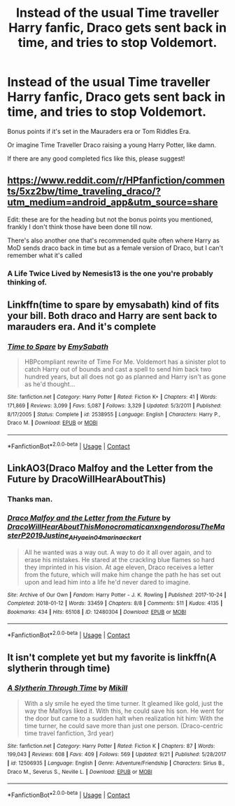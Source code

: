 #+TITLE: Instead of the usual Time traveller Harry fanfic, Draco gets sent back in time, and tries to stop Voldemort.

* Instead of the usual Time traveller Harry fanfic, Draco gets sent back in time, and tries to stop Voldemort.
:PROPERTIES:
:Author: GwainesKnightlyBalls
:Score: 28
:DateUnix: 1601461809.0
:DateShort: 2020-Sep-30
:FlairText: Prompt
:END:
Bonus points if it's set in the Mauraders era or Tom Riddles Era.

Or imagine Time Traveller Draco raising a young Harry Potter, like damn.

If there are any good completed fics like this, please suggest!


** [[https://www.reddit.com/r/HPfanfiction/comments/5xz2bw/time_traveling_draco/?utm_medium=android_app&utm_source=share]]

Edit: these are for the heading but not the bonus points you mentioned, frankly I don't think those have been done till now.

There's also another one that's recommended quite often where Harry as MoD sends draco back in time but as a female version of Draco, but I can't remember what it's called
:PROPERTIES:
:Author: push1988
:Score: 7
:DateUnix: 1601472266.0
:DateShort: 2020-Sep-30
:END:

*** A Life Twice Lived by Nemesis13 is the one you're probably thinking of.
:PROPERTIES:
:Author: Lolster239
:Score: 3
:DateUnix: 1601475001.0
:DateShort: 2020-Sep-30
:END:


** Linkffn(time to spare by emysabath) kind of fits your bill. Both draco and Harry are sent back to marauders era. And it's complete
:PROPERTIES:
:Author: countef42
:Score: 3
:DateUnix: 1601478740.0
:DateShort: 2020-Sep-30
:END:

*** [[https://www.fanfiction.net/s/2538955/1/][*/Time to Spare/*]] by [[https://www.fanfiction.net/u/731373/EmySabath][/EmySabath/]]

#+begin_quote
  HBPcompliant rewrite of Time For Me. Voldemort has a sinister plot to catch Harry out of bounds and cast a spell to send him back two hundred years, but all does not go as planned and Harry isn't as gone as he'd thought...
#+end_quote

^{/Site/:} ^{fanfiction.net} ^{*|*} ^{/Category/:} ^{Harry} ^{Potter} ^{*|*} ^{/Rated/:} ^{Fiction} ^{K+} ^{*|*} ^{/Chapters/:} ^{41} ^{*|*} ^{/Words/:} ^{171,869} ^{*|*} ^{/Reviews/:} ^{3,099} ^{*|*} ^{/Favs/:} ^{5,087} ^{*|*} ^{/Follows/:} ^{3,329} ^{*|*} ^{/Updated/:} ^{5/3/2011} ^{*|*} ^{/Published/:} ^{8/17/2005} ^{*|*} ^{/Status/:} ^{Complete} ^{*|*} ^{/id/:} ^{2538955} ^{*|*} ^{/Language/:} ^{English} ^{*|*} ^{/Characters/:} ^{Harry} ^{P.,} ^{Draco} ^{M.} ^{*|*} ^{/Download/:} ^{[[http://www.ff2ebook.com/old/ffn-bot/index.php?id=2538955&source=ff&filetype=epub][EPUB]]} ^{or} ^{[[http://www.ff2ebook.com/old/ffn-bot/index.php?id=2538955&source=ff&filetype=mobi][MOBI]]}

--------------

*FanfictionBot*^{2.0.0-beta} | [[https://github.com/FanfictionBot/reddit-ffn-bot/wiki/Usage][Usage]] | [[https://www.reddit.com/message/compose?to=tusing][Contact]]
:PROPERTIES:
:Author: FanfictionBot
:Score: 2
:DateUnix: 1601478769.0
:DateShort: 2020-Sep-30
:END:


** LinkAO3(Draco Malfoy and the Letter from the Future by DracoWillHearAboutThis)
:PROPERTIES:
:Author: Faeriniel
:Score: 2
:DateUnix: 1601507610.0
:DateShort: 2020-Oct-01
:END:

*** Thanks man.
:PROPERTIES:
:Author: GwainesKnightlyBalls
:Score: 2
:DateUnix: 1601511712.0
:DateShort: 2020-Oct-01
:END:


*** [[https://archiveofourown.org/works/12480304][*/Draco Malfoy and the Letter from the Future/*]] by [[https://www.archiveofourown.org/users/DracoWillHearAboutThis/pseuds/DracoWillHearAboutThis/users/Monocromatica/pseuds/Monocromatica/users/nxngendorosu/pseuds/nxngendorosu/users/TheMasterP2019/pseuds/TheMasterP2019/users/Justine_A_H/pseuds/Justine_A_H/users/yaein04/pseuds/yaein04/users/marina_eckert/pseuds/marina_eckert][/DracoWillHearAboutThisMonocromaticanxngendorosuTheMasterP2019Justine_A_Hyaein04marina_eckert/]]

#+begin_quote
  All he wanted was a way out. A way to do it all over again, and to erase his mistakes. He stared at the crackling blue flames so hard they imprinted in his vision.   At age eleven, Draco receives a letter from the future, which will make him change the path he has set out upon and lead him into a life he'd never dared to imagine.
#+end_quote

^{/Site/:} ^{Archive} ^{of} ^{Our} ^{Own} ^{*|*} ^{/Fandom/:} ^{Harry} ^{Potter} ^{-} ^{J.} ^{K.} ^{Rowling} ^{*|*} ^{/Published/:} ^{2017-10-24} ^{*|*} ^{/Completed/:} ^{2018-01-12} ^{*|*} ^{/Words/:} ^{33459} ^{*|*} ^{/Chapters/:} ^{8/8} ^{*|*} ^{/Comments/:} ^{511} ^{*|*} ^{/Kudos/:} ^{4135} ^{*|*} ^{/Bookmarks/:} ^{434} ^{*|*} ^{/Hits/:} ^{65108} ^{*|*} ^{/ID/:} ^{12480304} ^{*|*} ^{/Download/:} ^{[[https://archiveofourown.org/downloads/12480304/Draco%20Malfoy%20and%20the.epub?updated_at=1588407142][EPUB]]} ^{or} ^{[[https://archiveofourown.org/downloads/12480304/Draco%20Malfoy%20and%20the.mobi?updated_at=1588407142][MOBI]]}

--------------

*FanfictionBot*^{2.0.0-beta} | [[https://github.com/FanfictionBot/reddit-ffn-bot/wiki/Usage][Usage]] | [[https://www.reddit.com/message/compose?to=tusing][Contact]]
:PROPERTIES:
:Author: FanfictionBot
:Score: 1
:DateUnix: 1601507634.0
:DateShort: 2020-Oct-01
:END:


** It isn't complete yet but my favorite is linkffn(A slytherin through time)
:PROPERTIES:
:Author: Zeivira
:Score: 2
:DateUnix: 1601472496.0
:DateShort: 2020-Sep-30
:END:

*** [[https://www.fanfiction.net/s/12506935/1/][*/A Slytherin Through Time/*]] by [[https://www.fanfiction.net/u/1843047/Mikill][/Mikill/]]

#+begin_quote
  With a sly smile he eyed the time turner. It gleamed like gold, just the way the Malfoys liked it. With this, he could save his son. He went for the door but came to a sudden halt when realization hit him: With the time turner, he could save more than just one person. (Draco-centric time travel fanfiction, 3rd year)
#+end_quote

^{/Site/:} ^{fanfiction.net} ^{*|*} ^{/Category/:} ^{Harry} ^{Potter} ^{*|*} ^{/Rated/:} ^{Fiction} ^{K} ^{*|*} ^{/Chapters/:} ^{87} ^{*|*} ^{/Words/:} ^{199,043} ^{*|*} ^{/Reviews/:} ^{608} ^{*|*} ^{/Favs/:} ^{409} ^{*|*} ^{/Follows/:} ^{569} ^{*|*} ^{/Updated/:} ^{9/21} ^{*|*} ^{/Published/:} ^{5/28/2017} ^{*|*} ^{/id/:} ^{12506935} ^{*|*} ^{/Language/:} ^{English} ^{*|*} ^{/Genre/:} ^{Adventure/Friendship} ^{*|*} ^{/Characters/:} ^{Sirius} ^{B.,} ^{Draco} ^{M.,} ^{Severus} ^{S.,} ^{Neville} ^{L.} ^{*|*} ^{/Download/:} ^{[[http://www.ff2ebook.com/old/ffn-bot/index.php?id=12506935&source=ff&filetype=epub][EPUB]]} ^{or} ^{[[http://www.ff2ebook.com/old/ffn-bot/index.php?id=12506935&source=ff&filetype=mobi][MOBI]]}

--------------

*FanfictionBot*^{2.0.0-beta} | [[https://github.com/FanfictionBot/reddit-ffn-bot/wiki/Usage][Usage]] | [[https://www.reddit.com/message/compose?to=tusing][Contact]]
:PROPERTIES:
:Author: FanfictionBot
:Score: 2
:DateUnix: 1601472524.0
:DateShort: 2020-Sep-30
:END:
